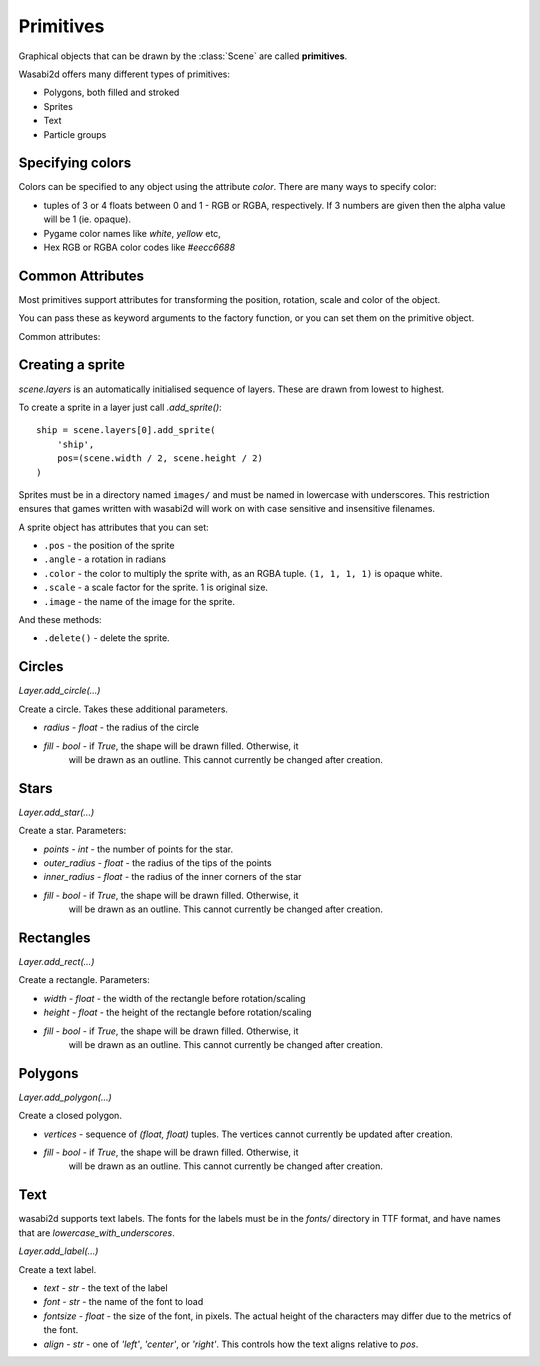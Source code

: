 Primitives
==========

Graphical objects that can be drawn by the :class:`Scene` are called
**primitives**.

Wasabi2d offers many different types of primitives:

* Polygons, both filled and stroked
* Sprites
* Text
* Particle groups

.. _colors:

Specifying colors
-----------------

Colors can be specified to any object using the attribute `color`. There are
many ways to specify color:

* tuples of 3 or 4 floats between 0 and 1 - RGB or RGBA, respectively. If 3
  numbers are given then the alpha value will be 1 (ie. opaque).
* Pygame color names like `white`, `yellow` etc,
* Hex RGB or RGBA color codes like `#eecc6688`


Common Attributes
-----------------

Most primitives support attributes for transforming the position, rotation,
scale and color of the object.

You can pass these as keyword arguments to the factory function, or you can
set them on the primitive object.

Common attributes:

.. attribute:: pos

    2-tuple of floats - the "center" point of the shape

.. attribute:: scale

    A scale factor for the shape. 1 is original size.

.. attribute:: color

    The color of the shape, as :ref:`described above <colors>`.

.. attribute:: angle

    The rotation of the object, as an angle in radians. Because of the
    coordinate system in wasabi2d, increasing angle gives a clockwise
    rotation.



Creating a sprite
-----------------

`scene.layers` is an automatically initialised sequence of layers. These are
drawn from lowest to highest.

To create a sprite in a layer just call `.add_sprite()`::

    ship = scene.layers[0].add_sprite(
        'ship',
        pos=(scene.width / 2, scene.height / 2)
    )

Sprites must be in a directory named ``images/`` and must be named in lowercase
with underscores. This restriction ensures that games written with wasabi2d
will work on with case sensitive and insensitive filenames.


A sprite object has attributes that you can set:

* ``.pos`` - the position of the sprite

* ``.angle`` - a rotation in radians

* ``.color`` - the color to multiply the sprite with, as an RGBA tuple.
  ``(1, 1, 1, 1)`` is opaque white.

* ``.scale`` - a scale factor for the sprite. 1 is original size.

* ``.image`` - the name of the image for the sprite.


And these methods:

* ``.delete()`` - delete the sprite.


Circles
-------

`Layer.add_circle(...)`

Create a circle. Takes these additional parameters.

* `radius` - `float` - the radius of the circle
* `fill` - `bool` - if `True`, the shape will be drawn filled. Otherwise, it
   will be drawn as an outline. This cannot currently be changed after
   creation.


Stars
-----

`Layer.add_star(...)`

Create a star. Parameters:

* `points` - `int` - the number of points for the star.
* `outer_radius` - `float` - the radius of the tips of the points
* `inner_radius` - `float` - the radius of the inner corners of the star
* `fill` - `bool` - if `True`, the shape will be drawn filled. Otherwise, it
   will be drawn as an outline. This cannot currently be changed after
   creation.


Rectangles
----------

`Layer.add_rect(...)`

Create a rectangle. Parameters:

* `width` - `float` - the width of the rectangle before rotation/scaling
* `height` - `float` - the height of the rectangle before rotation/scaling
* `fill` - `bool` - if `True`, the shape will be drawn filled. Otherwise, it
   will be drawn as an outline. This cannot currently be changed after
   creation.


Polygons
--------

`Layer.add_polygon(...)`

Create a closed polygon.

* `vertices` - sequence of `(float, float)` tuples. The vertices cannot
  currently be updated after creation.
* `fill` - `bool` - if `True`, the shape will be drawn filled. Otherwise, it
   will be drawn as an outline. This cannot currently be changed after
   creation.


Text
----

wasabi2d supports text labels. The fonts for the labels must be in the `fonts/`
directory in TTF format, and have names that are `lowercase_with_underscores`.


`Layer.add_label(...)`

Create a text label.

* `text` - `str` - the text of the label
* `font` - `str` - the name of the font to load
* `fontsize` - `float` - the size of the font, in pixels. The actual height of
  the characters may differ due to the metrics of the font.
* `align` - `str` - one of `'left'`, `'center'`, or `'right'`. This controls
  how the text aligns relative to `pos`.


